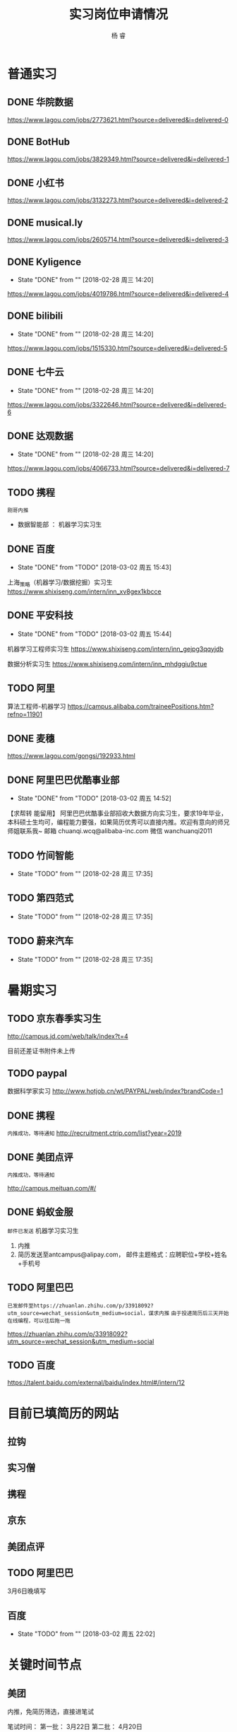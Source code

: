 #+LATEX_HEADER: \usepackage{xeCJK}
#+LATEX_HEADER: \setmainfont{"微软雅黑"}
#+ATTR_LATEX: :width 5cm :options angle=90
#+TITLE: 实习岗位申请情况
#+AUTHOR: 杨 睿
#+EMAIL: yangruipis@163.com
#+KEYWORDS: 
#+OPTIONS: H:4 toc:t 


* 普通实习

** DONE 华院数据
https://www.lagou.com/jobs/2773621.html?source=delivered&i=delivered-0

** DONE BotHub
https://www.lagou.com/jobs/3829349.html?source=delivered&i=delivered-1

** DONE 小红书
https://www.lagou.com/jobs/3132273.html?source=delivered&i=delivered-2

** DONE musical.ly
https://www.lagou.com/jobs/2605714.html?source=delivered&i=delivered-3

** DONE Kyligence
- State "DONE"       from ""           [2018-02-28 周三 14:20]
https://www.lagou.com/jobs/4019786.html?source=delivered&i=delivered-4
** DONE bilibili
- State "DONE"       from ""           [2018-02-28 周三 14:20]
https://www.lagou.com/jobs/1515330.html?source=delivered&i=delivered-5
** DONE 七牛云
- State "DONE"       from ""           [2018-02-28 周三 14:20]
https://www.lagou.com/jobs/3322646.html?source=delivered&i=delivered-6
** DONE 达观数据
- State "DONE"       from ""           [2018-02-28 周三 14:20]
https://www.lagou.com/jobs/4066733.html?source=delivered&i=delivered-7
** TODO 携程
=刚哥内推=
- 数据智能部 ： 机器学习实习生

** DONE 百度
- State "DONE"       from "TODO"       [2018-03-02 周五 15:43]
上海_策略（机器学习/数据挖掘）实习生
https://www.shixiseng.com/intern/inn_xv8gex1kbcce

** DONE 平安科技
- State "DONE"       from "TODO"       [2018-03-02 周五 15:44]
机器学习工程师实习生
https://www.shixiseng.com/intern/inn_gejpg3qqyjdb

数据分析实习生
https://www.shixiseng.com/intern/inn_mhdggiu9ctue

** TODO 阿里
算法工程师-机器学习
https://campus.alibaba.com/traineePositions.htm?refno=11901

** DONE 麦穗
https://www.lagou.com/gongsi/192933.html
** DONE 阿里巴巴优酷事业部
- State "DONE"       from "TODO"       [2018-03-02 周五 14:52]
【求帮转 能留用】
阿里巴巴优酷事业部招收大数据方向实习生，要求19年毕业，本科硕士生均可，编程能力要强，如果简历优秀可以直接内推。欢迎有意向的师兄师姐联系我~
邮箱 chuanqi.wcq@alibaba-inc.com
微信 wanchuanqi2011

** TODO 竹间智能 
- State "TODO"       from ""           [2018-02-28 周三 17:35]
** TODO 第四范式
- State "TODO"       from ""           [2018-02-28 周三 17:35]
** TODO 蔚来汽车
- State "TODO"       from ""           [2018-02-28 周三 17:35]


* 暑期实习

** TODO 京东春季实习生
http://campus.jd.com/web/talk/index?t=4

目前还差证书附件未上传

** TODO paypal
数据科学家实习
http://www.hotjob.cn/wt/PAYPAL/web/index?brandCode=1

** DONE 携程

=内推成功，等待通知=
http://recruitment.ctrip.com/list?year=2019

** DONE 美团点评

=内推成功，等待通知=

http://campus.meituan.com/#/

** DONE 蚂蚁金服

=邮件已发送=
机器学习实习生
1. 内推
2. 简历发送至antcampus@alipay.com， 邮件主题格式：应聘职位+学校+姓名+手机号

** TODO 阿里巴巴

=已发邮件至https://zhuanlan.zhihu.com/p/33918092?utm_source=wechat_session&utm_medium=social，谋求内推=
=由于投递简历后三天开始在线编程，可以往后拖一拖=

https://zhuanlan.zhihu.com/p/33918092?utm_source=wechat_session&utm_medium=social
** TODO 百度
https://talent.baidu.com/external/baidu/index.html#/intern/12


* 目前已填简历的网站

** 拉钩
** 实习僧

** 携程
** 京东
** 美团点评
** TODO 阿里巴巴
3月6日晚填写
** 百度
- State "TODO"       from ""           [2018-03-02 周五 22:02]

* 关键时间节点

** 美团
内推，免简历筛选，直接进笔试

笔试时间：
第一批： 3月22日
第二批： 4月20日

面试时间： 截止4月30日

** 京东
无内推
笔试时间：4月9日
面试时间：4月20-4月25
offer发放：4月28~5月10日

** 携程

内推，免专业笔试，直接面试

** 阿里

内推： 内推→简历完善→测评&在线编程→简历评估→面试→发放录用意向书

1. 在线编程 ： 简历完善后3天
2. 人才素质测评：简历完善后3天
3. 在线笔试（内推不用）: 2018年5月9日至5月11日，各科目具体安排4月下旬公告
4. 面试：2018年3月1日至2018年4月14日



** 百度
在线笔试: 4-18
面试： 交大 3月28日
offer： 4月中下旬

** 去哪儿

** 

* 实习准备
** 印象最深的项目
VISAP
** 最难的问题以及如何解决

- 文本挖掘工具 匹配规则制定（根据表达式匹配）
  - 充分结合数据结构方面的知识：后缀表达式（逆波兰式）
  - 满足了分析师的新需求，优先级，或且非，括号（公司系统没有实现）
  - 优化了存储，仅通过索引进行操作（snowNLP借鉴)

- VISAP 空间作图  

** 最大的优缺点
优点：学习能力
缺点：急性子，想到什么就去做什么。解决办法：emacs 时间管理，包括任务类型，开始时间，结束时间，完成状态，优先级
** 读过哪些开源项目

- snowNLP
- costcla
- sklearn



